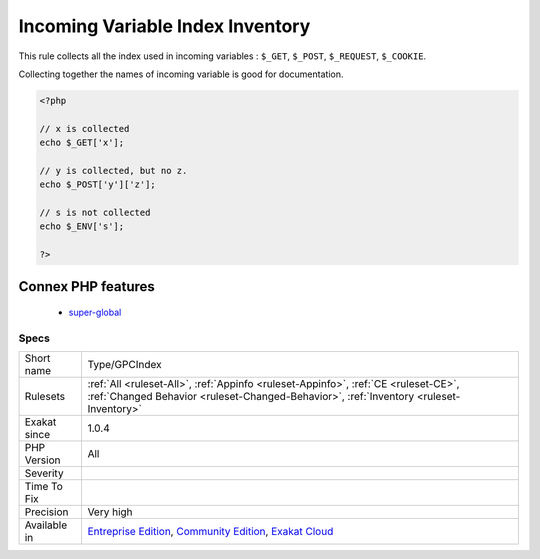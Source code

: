 .. _type-gpcindex:


.. _incoming-variable-index-inventory:

Incoming Variable Index Inventory
+++++++++++++++++++++++++++++++++

.. meta::
	:description:
		Incoming Variable Index Inventory: This rule collects all the index used in incoming variables : ``$_GET``, ``$_POST``, ``$_REQUEST``, ``$_COOKIE``.
	:twitter:card: summary_large_image
	:twitter:site: @exakat
	:twitter:title: Incoming Variable Index Inventory
	:twitter:description: Incoming Variable Index Inventory: This rule collects all the index used in incoming variables : ``$_GET``, ``$_POST``, ``$_REQUEST``, ``$_COOKIE``
	:twitter:creator: @exakat
	:twitter:image:src: https://www.exakat.io/wp-content/uploads/2020/06/logo-exakat.png
	:og:image: https://www.exakat.io/wp-content/uploads/2020/06/logo-exakat.png
	:og:title: Incoming Variable Index Inventory
	:og:type: article
	:og:description: This rule collects all the index used in incoming variables : ``$_GET``, ``$_POST``, ``$_REQUEST``, ``$_COOKIE``
	:og:url: https://exakat.readthedocs.io/en/latest/Reference/Rules/Incoming Variable Index Inventory.html
	:og:locale: en

.. raw:: html


	<script type="application/ld+json">{"@context":"https:\/\/schema.org","@graph":[{"@type":"WebPage","@id":"https:\/\/php-tips.readthedocs.io\/en\/latest\/Reference\/Rules\/Type\/GPCIndex.html","url":"https:\/\/php-tips.readthedocs.io\/en\/latest\/Reference\/Rules\/Type\/GPCIndex.html","name":"Incoming Variable Index Inventory","isPartOf":{"@id":"https:\/\/www.exakat.io\/"},"datePublished":"Tue, 14 Jan 2025 12:52:58 +0000","dateModified":"Tue, 14 Jan 2025 12:52:58 +0000","description":"This rule collects all the index used in incoming variables : ``$_GET``, ``$_POST``, ``$_REQUEST``, ``$_COOKIE``","inLanguage":"en-US","potentialAction":[{"@type":"ReadAction","target":["https:\/\/exakat.readthedocs.io\/en\/latest\/Incoming Variable Index Inventory.html"]}]},{"@type":"WebSite","@id":"https:\/\/www.exakat.io\/","url":"https:\/\/www.exakat.io\/","name":"Exakat","description":"Smart PHP static analysis","inLanguage":"en-US"}]}</script>

This rule collects all the index used in incoming variables : ``$_GET``, ``$_POST``, ``$_REQUEST``, ``$_COOKIE``. 

Collecting together the names of incoming variable is good for documentation.


.. code-block:: php
   
   <?php
   
   // x is collected
   echo $_GET['x'];
   
   // y is collected, but no z. 
   echo $_POST['y']['z'];
   
   // s is not collected
   echo $_ENV['s'];
   
   ?>
Connex PHP features
-------------------

  + `super-global <https://php-dictionary.readthedocs.io/en/latest/dictionary/super-global.ini.html>`_


Specs
_____

+--------------+-----------------------------------------------------------------------------------------------------------------------------------------------------------------------------------------+
| Short name   | Type/GPCIndex                                                                                                                                                                           |
+--------------+-----------------------------------------------------------------------------------------------------------------------------------------------------------------------------------------+
| Rulesets     | :ref:`All <ruleset-All>`, :ref:`Appinfo <ruleset-Appinfo>`, :ref:`CE <ruleset-CE>`, :ref:`Changed Behavior <ruleset-Changed-Behavior>`, :ref:`Inventory <ruleset-Inventory>`            |
+--------------+-----------------------------------------------------------------------------------------------------------------------------------------------------------------------------------------+
| Exakat since | 1.0.4                                                                                                                                                                                   |
+--------------+-----------------------------------------------------------------------------------------------------------------------------------------------------------------------------------------+
| PHP Version  | All                                                                                                                                                                                     |
+--------------+-----------------------------------------------------------------------------------------------------------------------------------------------------------------------------------------+
| Severity     |                                                                                                                                                                                         |
+--------------+-----------------------------------------------------------------------------------------------------------------------------------------------------------------------------------------+
| Time To Fix  |                                                                                                                                                                                         |
+--------------+-----------------------------------------------------------------------------------------------------------------------------------------------------------------------------------------+
| Precision    | Very high                                                                                                                                                                               |
+--------------+-----------------------------------------------------------------------------------------------------------------------------------------------------------------------------------------+
| Available in | `Entreprise Edition <https://www.exakat.io/entreprise-edition>`_, `Community Edition <https://www.exakat.io/community-edition>`_, `Exakat Cloud <https://www.exakat.io/exakat-cloud/>`_ |
+--------------+-----------------------------------------------------------------------------------------------------------------------------------------------------------------------------------------+


